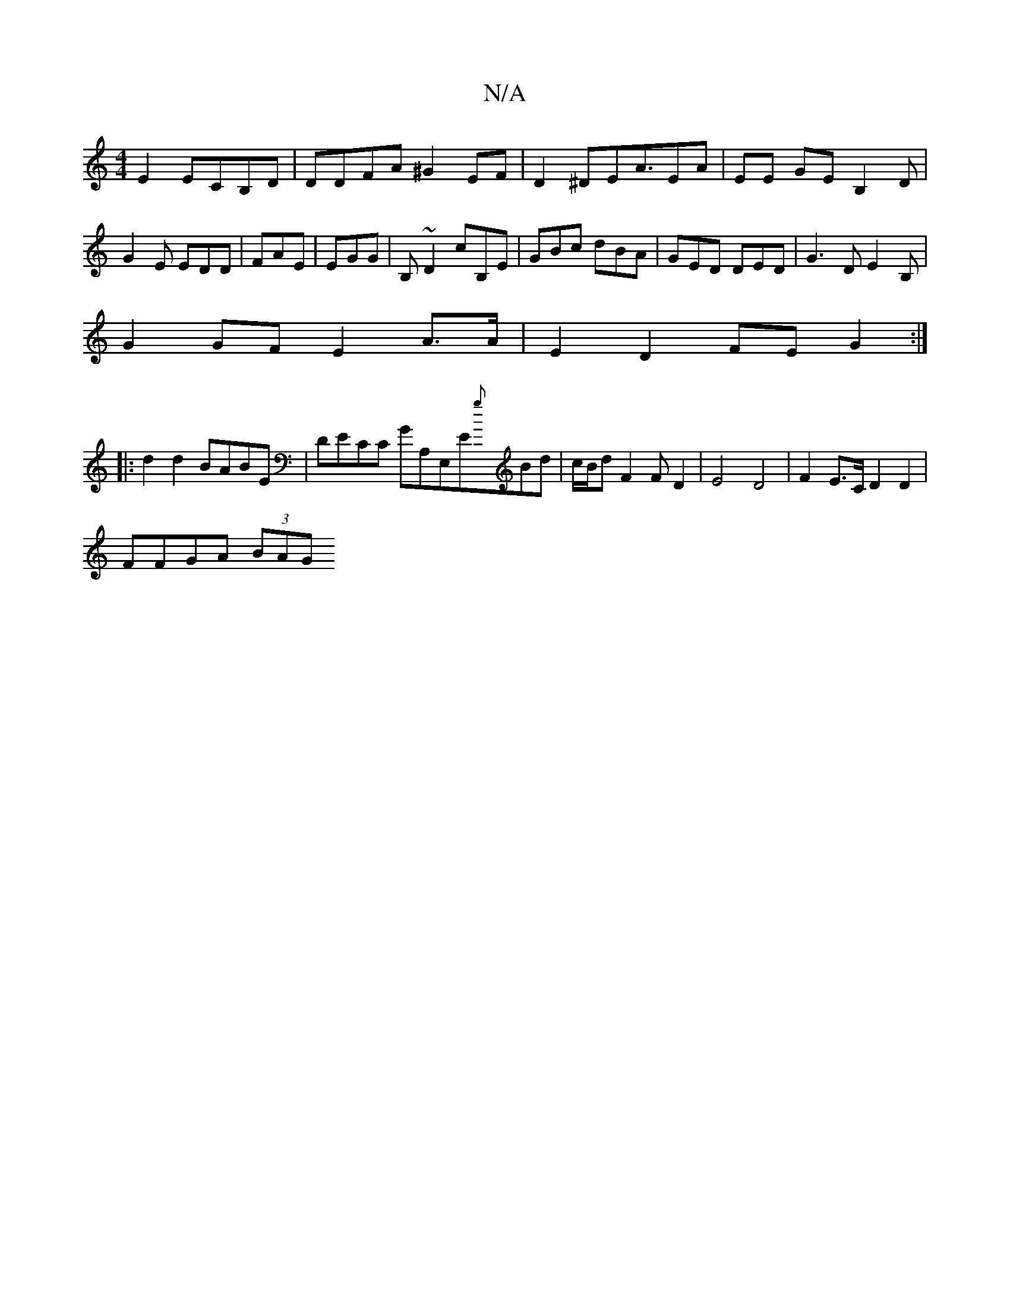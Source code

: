 X:1
T:N/A
M:4/4
R:N/A
K:Cmajor
E2 ECB,D|DDFA ^G2EF|D2^DEA3/2EA|EE GE B,2D|G2E EDD|FAE|EGG|B,~D2 cB,E|GBc dBA|GED DED|G3D E2-B,|
G2 GF E2 A>A | E2D2 FEG2:|
|:d2d2 BABE | DECC GA,E,E{g}Bd|c/B/d F2 F D2|E4 D4|F2E>C D2D2|
FFGA (3BAG "G